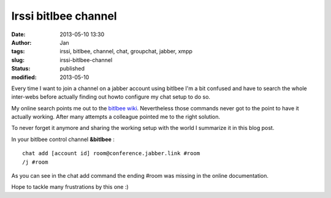 Irssi bitlbee channel
#####################
:date: 2013-05-10 13:30
:author: Jan
:tags: irssi, bitlbee, channel, chat, groupchat, jabber, xmpp
:slug: irssi-bitlbee-channel
:status: published
:modified: 2013-05-10

Every time I want to join a channel on a jabber account using bitlbee I'm a bit confused and have to search the whole inter-webs before actually finding out howto configure my chat setup to do so.

My online search points me out to the `bitlbee wiki`_. Nevertheless those commands never got to the point to have it actually working. After many attempts a colleague pointed me to the right solution.

To never forget it anymore and sharing the working setup with the world I summarize it in this blog post.

In your bitlbee control channel **&bitlbee** :

::

	chat add [account id] room@conference.jabber.link #room
	/j #room

As you can see in the chat add command the ending #room was missing in the online documentation.

Hope to tackle many frustrations by this one :)

.. _bitlbee wiki: http://wiki.bitlbee.org/JabberGroupchats

